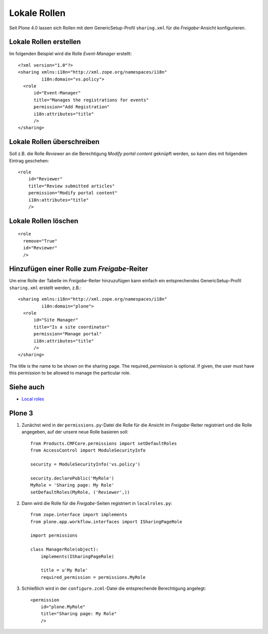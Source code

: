 =============
Lokale Rollen
=============

Seit Plone 4.0 lassen sich Rollen mit dem GenericSetup-Profil ``sharing.xml`` für die *Freigabe*-Ansicht konfigurieren.

Lokale Rollen erstellen
=======================

Im folgenden Beispiel wird die Rolle *Event-Manager* erstellt::

 <?xml version="1.0"?>
 <sharing xmlns:i18n="http://xml.zope.org/namespaces/i18n"
          i18n:domain="vs.policy">
   <role
       id="Event-Manager"
       title="Manages the registrations for events"
       permission="Add Registration"
       i18n:attributes="title"
       />
 </sharing>

Lokale Rollen überschreiben
===========================

Soll z.B. die Rolle *Reviewer* an die Berechtigung *Modify portal content* geknüpft werden, so kann dies mit folgendem Eintrag geschehen::

   <role
       id="Reviewer"
       title="Review submitted articles"
       permission="Modify portal content"
       i18n:attributes="title"
       />

Lokale Rollen löschen
=====================

::


 <role
   remove="True"
   id="Reviewer"
   />

Hinzufügen einer Rolle zum *Freigabe*-Reiter
============================================

Um  eine Rolle der Tabelle im *Freigabe*-Reiter hinzuzufügen kann einfach
ein entsprechendes GenericSetup-Profil ``sharing.xml`` erstellt werden,
z.B.::

    <sharing xmlns:i18n="http://xml.zope.org/namespaces/i18n"
             i18n:domain="plone">
      <role
          id="Site Manager"
          title="Is a site coordinator"
          permission="Manage portal"
          i18n:attributes="title"
          />
    </sharing>

The title is the name to be shown on the sharing page. The required_permission is optional. If given, the user must have this permission to be allowed to manage the particular role.

Siehe auch
==========

- `Local roles <http://docs.plone.org/develop/plone/security/local_roles.html>`_

Plone 3
=======

#. Zunächst wird in der ``permissions.py``-Datei die Rolle für die Ansicht im *Freigabe*-Reiter registriert und die Rolle angegeben, auf der unsere neue Rolle basieren soll::

    from Products.CMFCore.permissions import setDefaultRoles
    from AccessControl import ModuleSecurityInfo

    security = ModuleSecurityInfo('vs.policy')

    security.declarePublic('MyRole')
    MyRole = 'Sharing page: My Role'
    setDefaultRoles(MyRole, ('Reviewer',))

#. Dann wird die Rolle für die *Freigabe*-Seiten registriert in ``localroles.py``::

    from zope.interface import implements
    from plone.app.workflow.interfaces import ISharingPageRole

    import permissions

    class ManagerRole(object):
        implements(ISharingPageRole)

        title = u'My Role'
        required_permission = permissions.MyRole

#. Schließlich wird in der ``configure.zcml``-Datei die entsprechende Berechtigung angelegt::

    <permission
        id="plone.MyRole"
        title="Sharing page: My Role"
        />
